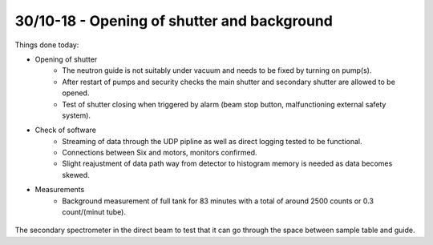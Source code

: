 30/10-18 - Opening of shutter and background
^^^^^^^^^^^^^^^^^^^^^^^^^^^^^^^^^^^^^^^^^^^^

Things done today:

- Opening of shutter
    - The neutron guide is not suitably under vacuum and needs to be fixed by turning on pump(s).
    - After restart of pumps and security checks the main shutter and secondary shutter are allowed to be opened.
    - Test of shutter closing when triggered by alarm (beam stop button, malfunctioning external safety system).

- Check of software
    - Streaming of data through the UDP pipline as well as direct logging tested to be functional.
    - Connections between Six and motors, monitors confirmed.
    - Slight reajustment of data path way from detector to histogram memory is needed as data becomes skewed.

- Measurements
    - Background measurement of full tank for 83 minutes with a total of around 2500 counts or 0.3 count/(minut tube).

.. figure:: FarAngleCAMEA.png
  :width: 30%
  :align: center

The secondary spectrometer in the direct beam to test that it can go through the space between sample table and guide.

